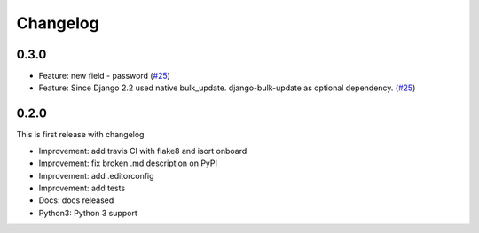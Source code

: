 Changelog
=============
0.3.0
----------
* Feature: new field - password (`#25 <https://github.com/preply/dj_anonymizer/pull/25>`__)
* Feature: Since Django 2.2 used native bulk_update. django-bulk-update as optional dependency. (`#25 <https://github.com/preply/dj_anonymizer/pull/29>`__)

0.2.0
----------
This is first release with changelog

* Improvement: add travis CI with flake8 and isort onboard
* Improvement: fix broken .md description on PyPI
* Improvement: add .editorconfig
* Improvement: add tests
* Docs: docs released
* Python3: Python 3 support
